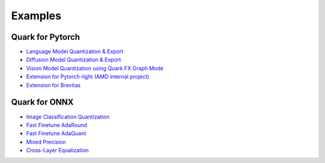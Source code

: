 Examples
========

Quark for Pytorch
-----------------

* `Language Model Quantization & Export <./quark_example_torch_llm_gen.html>`__
* `Diffusion Model Quantization & Export <./quark_example_torch_diffusers_gen.html>`__
* `Vision Model Quantization using Quark FX Graph Mode <./quark_example_torch_vision_gen.html>`__
* `Extension for Pytorch-light (AMD internal project) <./quark_example_torch_pytorch_light_gen.html>`__
* `Extension for Brevitas <./quark_example_torch_brevitas_gen.html>`__


Quark for ONNX
--------------
   
* `Image Classification Quantization <./quark_example_onnx_image_classification_gen.html>`__
* `Fast Finetune AdaRound <./quark_examples_onnx_adaround_gen.html>`__
* `Fast Finetune AdaQuant <./quark_example_onnx_adaquant_gen.html>`__
* `Mixed Precision <./quark_onnx_example_mixed_precision_gen.html>`__
* `Cross-Layer Equalization <./quark_example_onnx_cle_gen.html>`__

.. raw:: html

   <!-- 
   ## License
   Copyright (C) 2023, Advanced Micro Devices, Inc. All rights reserved. SPDX-License-Identifier: MIT
   -->
